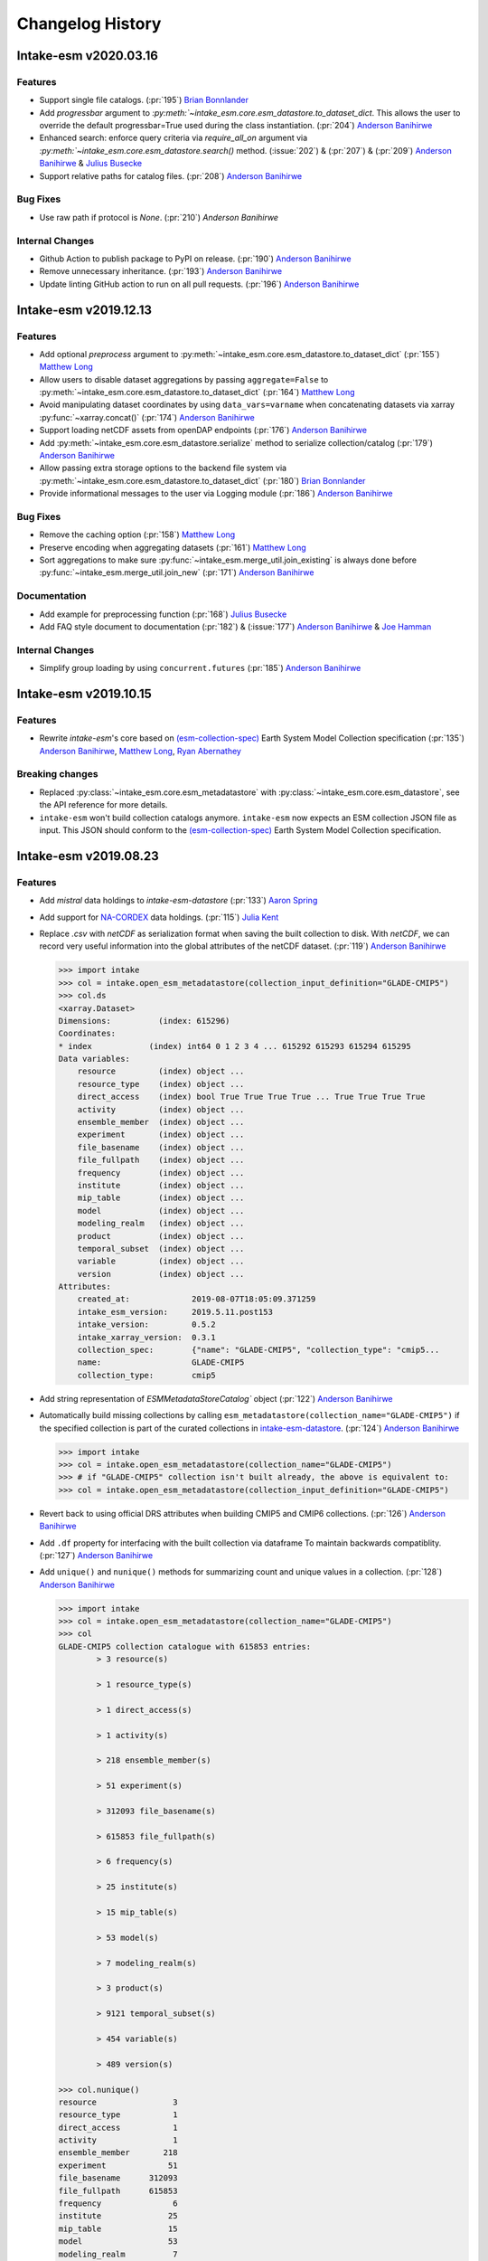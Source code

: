 =================
Changelog History
=================


Intake-esm v2020.03.16
=======================


Features
--------

- Support single file catalogs. (:pr:`195`) `Brian Bonnlander`_

- Add `progressbar` argument to `:py:meth:`~intake_esm.core.esm_datastore.to_dataset_dict`.
  This allows the user to override the default progressbar=True used
  during the class instantiation. (:pr:`204`) `Anderson Banihirwe`_

- Enhanced search: enforce query criteria via `require_all_on` argument via
  `:py:meth:`~intake_esm.core.esm_datastore.search()` method.
  (:issue:`202`) & (:pr:`207`) & (:pr:`209`) `Anderson Banihirwe`_ & `Julius Busecke`_

- Support relative paths for catalog files. (:pr:`208`) `Anderson Banihirwe`_


Bug Fixes
---------

- Use raw path if protocol is `None`. (:pr:`210`) `Anderson Banihirwe`


Internal Changes
----------------

- Github Action to publish package to PyPI on release.
  (:pr:`190`) `Anderson Banihirwe`_

- Remove unnecessary inheritance. (:pr:`193`) `Anderson Banihirwe`_

- Update linting GitHub action to run on all pull requests.
  (:pr:`196`) `Anderson Banihirwe`_



Intake-esm v2019.12.13
=======================


Features
--------

- Add optional `preprocess` argument to :py:meth:`~intake_esm.core.esm_datastore.to_dataset_dict`
  (:pr:`155`) `Matthew Long`_
- Allow users to disable dataset aggregations by passing ``aggregate=False``
  to :py:meth:`~intake_esm.core.esm_datastore.to_dataset_dict` (:pr:`164`) `Matthew Long`_
- Avoid manipulating dataset coordinates by using ``data_vars=varname``
  when concatenating datasets via xarray :py:func:`~xarray.concat()`
  (:pr:`174`) `Anderson Banihirwe`_
- Support loading netCDF assets from openDAP endpoints
  (:pr:`176`) `Anderson Banihirwe`_
- Add :py:meth:`~intake_esm.core.esm_datastore.serialize` method to serialize collection/catalog
  (:pr:`179`) `Anderson Banihirwe`_
- Allow passing extra storage options to the backend file system via
  :py:meth:`~intake_esm.core.esm_datastore.to_dataset_dict` (:pr:`180`) `Brian Bonnlander`_
- Provide informational messages to the user via Logging module
  (:pr:`186`) `Anderson Banihirwe`_

Bug Fixes
---------

- Remove the caching option (:pr:`158`) `Matthew Long`_
- Preserve encoding when aggregating datasets (:pr:`161`) `Matthew Long`_
- Sort aggregations to make sure :py:func:`~intake_esm.merge_util.join_existing`
  is always done before :py:func:`~intake_esm.merge_util.join_new`
  (:pr:`171`) `Anderson Banihirwe`_

Documentation
-------------

- Add example for preprocessing function (:pr:`168`) `Julius Busecke`_
- Add FAQ style document to documentation (:pr:`182`) &  (:issue:`177`)
  `Anderson Banihirwe`_ & `Joe Hamman`_

Internal Changes
----------------

- Simplify group loading by using ``concurrent.futures`` (:pr:`185`) `Anderson Banihirwe`_



Intake-esm v2019.10.15
=======================

Features
--------

- Rewrite `intake-esm`'s core based on `(esm-collection-spec)`_ Earth System Model Collection specification
  (:pr:`135`) `Anderson Banihirwe`_, `Matthew Long`_, `Ryan Abernathey`_


.. _(esm-collection-spec): https://github.com/NCAR/esm-collection-spec


Breaking changes
----------------

- Replaced :py:class:`~intake_esm.core.esm_metadatastore` with :py:class:`~intake_esm.core.esm_datastore`,
  see the API reference for more details.
- ``intake-esm`` won't build collection catalogs anymore. ``intake-esm`` now expects an ESM collection JSON file
  as input. This JSON should conform to the `(esm-collection-spec)`_ Earth System Model Collection specification.



Intake-esm v2019.08.23
=======================


Features
--------
- Add `mistral` data holdings to `intake-esm-datastore` (:pr:`133`) `Aaron Spring`_

- Add support for `NA-CORDEX`_ data holdings. (:pr:`115`) `Julia Kent`_

- Replace `.csv` with `netCDF` as serialization format when saving the built collection to disk.
  With `netCDF`, we can record very useful information into the global attributes of the netCDF dataset.
  (:pr:`119`) `Anderson Banihirwe`_

  .. code-block:: python

    >>> import intake
    >>> col = intake.open_esm_metadatastore(collection_input_definition="GLADE-CMIP5")
    >>> col.ds
    <xarray.Dataset>
    Dimensions:          (index: 615296)
    Coordinates:
    * index            (index) int64 0 1 2 3 4 ... 615292 615293 615294 615295
    Data variables:
        resource         (index) object ...
        resource_type    (index) object ...
        direct_access    (index) bool True True True True ... True True True True
        activity         (index) object ...
        ensemble_member  (index) object ...
        experiment       (index) object ...
        file_basename    (index) object ...
        file_fullpath    (index) object ...
        frequency        (index) object ...
        institute        (index) object ...
        mip_table        (index) object ...
        model            (index) object ...
        modeling_realm   (index) object ...
        product          (index) object ...
        temporal_subset  (index) object ...
        variable         (index) object ...
        version          (index) object ...
    Attributes:
        created_at:             2019-08-07T18:05:09.371259
        intake_esm_version:     2019.5.11.post153
        intake_version:         0.5.2
        intake_xarray_version:  0.3.1
        collection_spec:        {"name": "GLADE-CMIP5", "collection_type": "cmip5...
        name:                   GLADE-CMIP5
        collection_type:        cmip5

- Add string representation of `ESMMetadataStoreCatalog`` object (:pr:`122`) `Anderson Banihirwe`_


- Automatically build missing collections by calling ``esm_metadatastore(collection_name="GLADE-CMIP5")``
  if the specified collection is part of the curated collections in `intake-esm-datastore`_.
  (:pr:`124`) `Anderson Banihirwe`_

  .. code-block:: python

    >>> import intake
    >>> col = intake.open_esm_metadatastore(collection_name="GLADE-CMIP5")
    >>> # if "GLADE-CMIP5" collection isn't built already, the above is equivalent to:
    >>> col = intake.open_esm_metadatastore(collection_input_definition="GLADE-CMIP5")

- Revert back to using official DRS attributes when building CMIP5 and CMIP6 collections.
  (:pr:`126`) `Anderson Banihirwe`_

- Add ``.df`` property for interfacing with the built collection via dataframe
  To maintain backwards compatiblity. (:pr:`127`) `Anderson Banihirwe`_

- Add ``unique()`` and ``nunique()`` methods for summarizing count and unique values in a collection.
  (:pr:`128`) `Anderson Banihirwe`_

  .. code-block:: python

    >>> import intake
    >>> col = intake.open_esm_metadatastore(collection_name="GLADE-CMIP5")
    >>> col
    GLADE-CMIP5 collection catalogue with 615853 entries:
            > 3 resource(s)

            > 1 resource_type(s)

            > 1 direct_access(s)

            > 1 activity(s)

            > 218 ensemble_member(s)

            > 51 experiment(s)

            > 312093 file_basename(s)

            > 615853 file_fullpath(s)

            > 6 frequency(s)

            > 25 institute(s)

            > 15 mip_table(s)

            > 53 model(s)

            > 7 modeling_realm(s)

            > 3 product(s)

            > 9121 temporal_subset(s)

            > 454 variable(s)

            > 489 version(s)

    >>> col.nunique()
    resource                3
    resource_type           1
    direct_access           1
    activity                1
    ensemble_member       218
    experiment             51
    file_basename      312093
    file_fullpath      615853
    frequency               6
    institute              25
    mip_table              15
    model                  53
    modeling_realm          7
    product                 3
    temporal_subset      9121
    variable              454
    version               489
    dtype: int64
    >>> col.unique(columns=['frequency', 'modeling_realm'])
    {'frequency': {'count': 6, 'values': ['mon', 'day', '6hr', 'yr', '3hr', 'fx']},
    'modeling_realm': {'count': 7, 'values': ['atmos', 'land', 'ocean', 'seaIce', 'ocnBgchem',
    'landIce', 'aerosol']}}

.. _NA-CORDEX: https://na-cordex.org/
.. _intake-esm-datastore: https://github.com/NCAR/intake-esm-datastore


Bug Fixes
----------

-  For CMIP6, extract ``grid_label`` from directory path instead of file name. (:pr:`127`) `Anderson Banihirwe`_





Intake-esm v2019.8.5
=====================


Features
--------

- Support building collections using inputs from intake-esm-datastore repository.
  (:pr:`79`) `Anderson Banihirwe`_

- Ensure that requested files are available locally before loading data into xarray datasets.
  (:pr:`82`) `Anderson Banihirwe`_ and `Matthew Long`_

- Split collection definitions out of config. (:pr:`83`) `Matthew Long`_

- Add ``intake-esm-builder``, a CLI tool for building collection from the command line. (:pr:`89`) `Anderson Banihirwe`_

- Add support for CESM-LENS data holdings residing in AWS S3. (:pr:`98`) `Anderson Banihirwe`_

- Sort collection upon creation according to order-by-columns, pass urlpath through stack for use in parsing collection filenames (:pr:`100`) `Paul Branson`_

Bug Fixes
----------

- Fix bug in ``_list_files_hsi()`` to return list instead of filter object.
  (:pr:`81`) `Matthew Long`_ and `Anderson Banihirwe`_

- ``cesm._get_file_attrs`` fixed to break loop when longest `stream` is matched. (:pr:`80`) `Matthew Long`_

- Restore ``non_dim_coords`` to data variables all the time. (:pr:`90`) `Anderson Banihirwe`_

- Fix bug in ``intake_esm/cesm.py`` that caused ``intake-esm`` to exclude hourly (1hr, 6hr, etc..) CESM-LE data.
  (:pr:`110`) `Anderson Banihirwe`_

- Fix bugs in ``intake_esm/cmip.py`` that caused improper regular expression matching for ``table_id`` and ``grid_label``.
  (:pr:`113`) & (:issue:`111`) `Naomi Henderson`_ and `Anderson Banihirwe`_


Internal Changes
----------------

- Refactor existing functionality to make intake-esm robust and extensible. (:pr:`77`) `Anderson Banihirwe`_

- Add ``aggregate._override_coords`` function to override dim coordinates except time
  in case there's floating point precision difference. (:pr:`108`) `Anderson Banihirwe`_

- Fix CESM-LE ice component peculiarities that caused intake-esm to load data improperly.
  The fix separates variables for `ice` component into two separate components:

  - ``ice_sh``: for southern hemisphere
  - ``ice_nh``: for northern hemisphere

  (:pr:`114`) `Anderson Banihirwe`_


Intake-esm v2019.5.11
======================


Features
---------

- Add implementation for The Gridded Meteorological Ensemble Tool (GMET) data holdings (:pr:`61`) `Anderson Banihirwe`_
- Allow users to specify exclude_dirs for CMIP collections (:pr:`63`) & (:issue:`62`) `Anderson Banihirwe`_
- Keep CMIP6 ``tracking_id`` in merge_keys (:pr:`67`) `Anderson Banihirwe`_
- Add implementation for ERA5 datasets (:pr:`68`) `Anderson Banihirwe`_


Intake-esm v2019.4.26
======================


Features
---------

- Add implementations for ``CMIPCollection`` and ``CMIPSource`` (:pr:`38`) `Anderson Banihirwe`_
- Add support for CMIP6 data (:pr:`46`) `Anderson Banihirwe`_
- Add implementation for The Max Planck Institute Grand Ensemble (MPI-GE) data holdings (:pr:`52`) & (:issue:`51`) `Aaron Spring`_ and `Anderson Banihirwe`_
- Return dictionary of datasets all the time for consistency (:pr:`56`) `Anderson Banihirwe`_

Bug Fixes
----------

- Include multiple netcdf files in same subdirectory (:pr:`55`) & (:issue:`54`) `Naomi Henderson`_ and `Anderson Banihirwe`_


Intake-esm v2019.2.28
======================

Features
---------

- Allow CMIP integration (:pr:`35`) `Anderson Banihirwe`_

Bug Fixes
----------

- Fix bug on build catalog and move `exclude_dirs` to `locations` (:pr:`33`) `Matthew Long`_


Trivial/Internal Changes
------------------------

- Change Logger, update dev-environment dependencies, and formatting fix in input.yml (:pr:`31`) `Matthew Long`_
- Update CircleCI workflow (:pr:`32`) `Anderson Banihirwe`_
- Rename package from `intake-cesm` to `intake-esm` (:pr:`34`) `Anderson Banihirwe`_



.. _`Aaron Spring`: https://github.com/aaronspring
.. _`Anderson Banihirwe`: https://github.com/andersy005
.. _`Brian Bonnlander`: https://github.com/bonnland
.. _`Julia Kent`: https://github.com/jukent
.. _`Matthew Long`: https://github.com/matt-long
.. _`Naomi Henderson`: https://github.com/naomi-henderson
.. _`Paul Branson`: https://github.com/pbranson
.. _`Ryan Abernathey`: https://github.com/rabernat
.. _`Julius Busecke`: https://github.com/jbusecke
.. _`Joe Hamman`: https://github.com/jhamman
